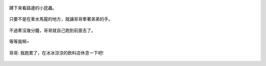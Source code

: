 .. title: 今日Photo Diary - 2013/05/25
.. slug: 20130525
.. date: 20130712 12:41:02
.. tags: 生活日記
.. link: 
.. description: Created at 20130707 08:32:03
.. ===================================Metadata↑================================================
.. 記得加tags: 人生省思,流浪動物,生活日記,學習與閱讀,英文,mathjax,自由的程式人生,書寫人生,理財
.. 記得加slug(無副檔名)，會以slug內容作為檔名(html檔)，同時將對應的內容放到對應的標籤裡。
.. ===================================文章起始↓================================================
.. <body>

.. figure:: ../../../arch_2013/files_2013/Photo_Diary/20130525/800/800_01_P1160933_4450737-11.jpg
   :target: ../../../arch_2013/files_2013/Photo_Diary/20130525/800/800_01_P1160933_4450737-11.jpg
   :align: center

   蹲下來看路邊的小昆蟲。

.. TEASER_END

.. figure:: ../../../arch_2013/files_2013/Photo_Diary/20130525/800/800_02_P1160924_4450737-11.jpg
   :target: ../../../arch_2013/files_2013/Photo_Diary/20130525/800/800_02_P1160924_4450737-11.jpg
   :align: center

   只要不是在車水馬龍的地方，就讓哥哥牽著弟弟的手。

.. figure:: ../../../arch_2013/files_2013/Photo_Diary/20130525/800/800_03_P1160939_4450737-11.jpg
   :target: ../../../arch_2013/files_2013/Photo_Diary/20130525/800/800_03_P1160939_4450737-11.jpg
   :align: center

   不過牽沒幾分鐘，哥哥就自己跑到前面去了。

.. figure:: ../../../arch_2013/files_2013/Photo_Diary/20130525/800/800_04_P1160945_4450737-11.jpg
   :target: ../../../arch_2013/files_2013/Photo_Diary/20130525/800/800_04_P1160945_4450737-11.jpg
   :align: center

   等等我啊~

.. figure:: ../../../arch_2013/files_2013/Photo_Diary/20130525/800/800_05_P1160955_4450737-11.jpg
   :target: ../../../arch_2013/files_2013/Photo_Diary/20130525/800/800_05_P1160955_4450737-11.jpg
   :align: center

   哥哥: 我跑累了，在冰冰涼涼的飲料店休息一下吧!

.. figure:: ../../../arch_2013/files_2013/Photo_Diary/20130525/800/800_06_P1170007_4450737-11.jpg
   :target: ../../../arch_2013/files_2013/Photo_Diary/20130525/800/800_06_P1170007_4450737-11.jpg
   :align: center

.. </body>
.. <url>



.. </url>
.. <footnote>



.. </footnote>
.. <citation>



.. </citation>
.. ===================================文章結束↑/語法備忘錄↓====================================
.. 格式1: 粗體(**字串**)  斜體(*字串*)  大字(\ :big:`字串`\ )  小字(\ :small:`字串`\ )
.. 格式2: 上標(\ :sup:`字串`\ )  下標(\ :sub:`字串`\ )  ``去除格式字串``
.. 項目: #. (換行) #.　或是a. (換行) #. 或是I(i). 換行 #.  或是*. -. +. 子項目前面要多空一格
.. 插入teaser分頁: .. TEASER_END
.. 插入latex數學: 段落裡加入\ :math:`latex數學`\ 語法，或獨立行.. math:: (換行) Latex數學
.. 插入figure: .. figure:: 路徑(換):width: 寬度(換):align: left(換):target: 路徑(空行對齊)圖標
.. 插入slides: .. slides:: (空一行) 圖擋路徑1 (換行) 圖擋路徑2 ... (空一行)
.. 插入youtube: ..youtube:: 影片的hash string
.. 插入url: 段落裡加入\ `連結字串`_\  URL區加上對應的.. _連結字串: 網址 (儘量用這個)
.. 插入直接url: \ `連結字串` <網址或路徑>`_ \    (包含< >)
.. 插入footnote: 段落裡加入\ [#]_\ 註腳    註腳區加上對應順序排列.. [#] 註腳內容
.. 插入citation: 段落裡加入\ [引用字串]_\ 名字字串  引用區加上.. [引用字串] 引用內容
.. 插入sidebar: ..sidebar:: (空一行) 內容
.. 插入contents: ..contents:: (換行) :depth: 目錄深入第幾層
.. 插入原始文字區塊: 在段落尾端使用:: (空一行) 內容 (空一行)
.. 插入本機的程式碼: ..listing:: 放在listings目錄裡的程式碼檔名 (讓原始碼跟隨網站) 
.. 插入特定原始碼: ..code::python (或cpp) (換行) :number-lines: (把程式碼行數列出)
.. 插入gist: ..gist:: gist編號 (要先到github的gist裡貼上程式代碼) 
.. ============================================================================================
